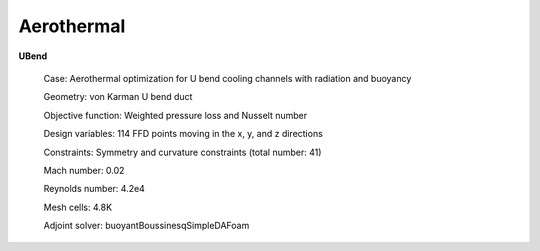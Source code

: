 .. _Aerothermal:

Aerothermal
-----------

**UBend**

    Case: Aerothermal optimization for U bend cooling channels with radiation and buoyancy

    Geometry: von Karman U bend duct

    Objective function: Weighted pressure loss and Nusselt number

    Design variables: 114 FFD points moving in the x, y, and z directions

    Constraints: Symmetry and curvature constraints (total number: 41)

    Mach number: 0.02

    Reynolds number: 4.2e4

    Mesh cells: 4.8K
    
    Adjoint solver: buoyantBoussinesqSimpleDAFoam